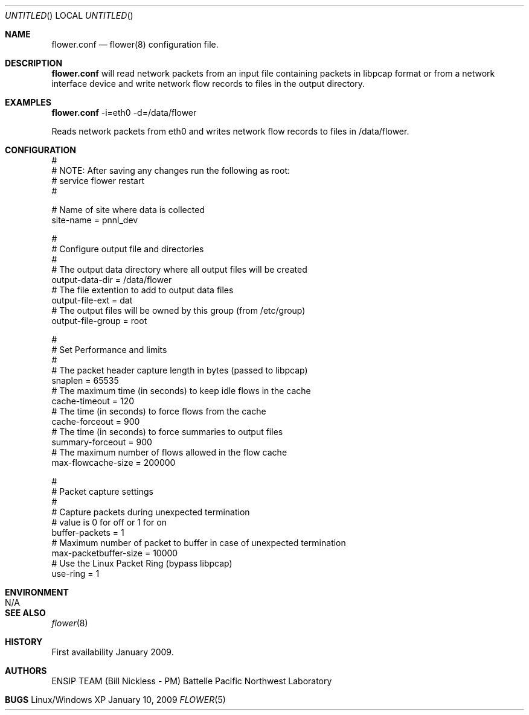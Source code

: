 .\" See man groff_mdoc for template and other information.
.Dd January 10, 2009
.Os Linux/Windows XP
.Dt FLOWER 5 ENSIP
.Sh NAME
.Nm flower.conf
.Nd flower(8) configuration file.
.Sh DESCRIPTION
.Nm
will read network packets from an input file containing packets in libpcap format or from a network interface device and write network flow records to files in the output directory.
.Sh EXAMPLES
.Cm
.Nm
-i=eth0 -d=/data/flower
.Pp
Reads network packets from eth0 and writes network flow records to files in /data/flower.
.Sh CONFIGURATION
 #
 #  NOTE: After saving any changes run the following as root:
 #        service flower restart
 #
 
 #  Name of site where data is collected
 site-name                   = pnnl_dev
 
 #
 #  Configure output file and directories
 #
 #  The output data directory where all output files will be created
 output-data-dir             = /data/flower
 #  The file extention to add to output data files
 output-file-ext             = dat
 #  The output files will be owned by this group (from /etc/group)
 output-file-group           = root
   
 #
 #  Set Performance and limits
 #
 #  The packet header capture length in bytes (passed to libpcap)
 snaplen                     = 65535
 #  The maximum time (in seconds) to keep idle flows in the cache
 cache-timeout               = 120
 #  The time (in seconds) to force flows from the cache
 cache-forceout              = 900
 #  The time (in seconds) to force summaries to output files
 summary-forceout            = 900
 #  The maximum number of flows allowed in the flow cache
 max-flowcache-size          = 200000
  
 # 
 #  Packet capture settings 
 # 
 #  Capture packets during unexpected termination  
 #    value is 0 for off or 1 for on 
 buffer-packets              = 1 
 #  Maximum number of packet to buffer in case of unexpected termination 
 max-packetbuffer-size       = 10000
 #  Use the Linux Packet Ring (bypass libpcap)
 use-ring                    = 1
.Sh ENVIRONMENT
.Bl -tag -width Fl
.It Ev N/A
.Sh SEE ALSO
.Xr flower 8
.Bl -tag -width Fl
.Sh HISTORY
First availability January 2009.
.Sh AUTHORS
ENSIP TEAM (Bill Nickless - PM) Battelle Pacific Northwest Laboratory
.Sh BUGS
.\" 
.\" .TH - the man page title
.\" .SH - section headers
.\" .SS - sub-section headers
.\" .PP - new paragraph
.\" .B - bold text
.\" .I - text in italics
.\" 
.\" ." Set the title
.\" .TH Yahoo Finance
.\" ." Add a header for the name section
.\" .SH NAME
.\" Yahoo Finance Stock Quotes
.\" .SH SYNOPSIS
.\" wget -O [
.\" ." put the key words into italics
.\" .I output file
.\" ] [
.\" .I url
.\" ] [
.\" .I company symbols
.\" ] [
.\" .I fields
.\" ]
.\" .SH DESCRIPTION
.\" Download Yahoo Finance stock quotes directly into a CSV file.
.\" .SH OPTIONS
.\" ." Add a sub-section
.\" .SS FIELDS
.\" ." use bold for the field values
.\" .B s
.\" the company symbol
.\" .PP
.\" .B l1
.\" latest stock quote
.\" .PP
.\" .B c1
.\" change in stock value
.\" .PP
.\" .B d1
.\" date of the stock quote
.\" .SH FILES
.\" http://download.finance.yahoo.com/d/quotes.csv
.\" .SH EXAMPLE
.\" ."Add some formatted text
.\" .nf
.\" wget -O shares.csv \\
.\" http://download.finance.yahoo.com/d/quotes.csv?s=RHT,MSFT,NOVL\\
.\" &f=sl1c1d1&e=.csv
.\" ." End the formatted text
.\" .fi
.\" 
